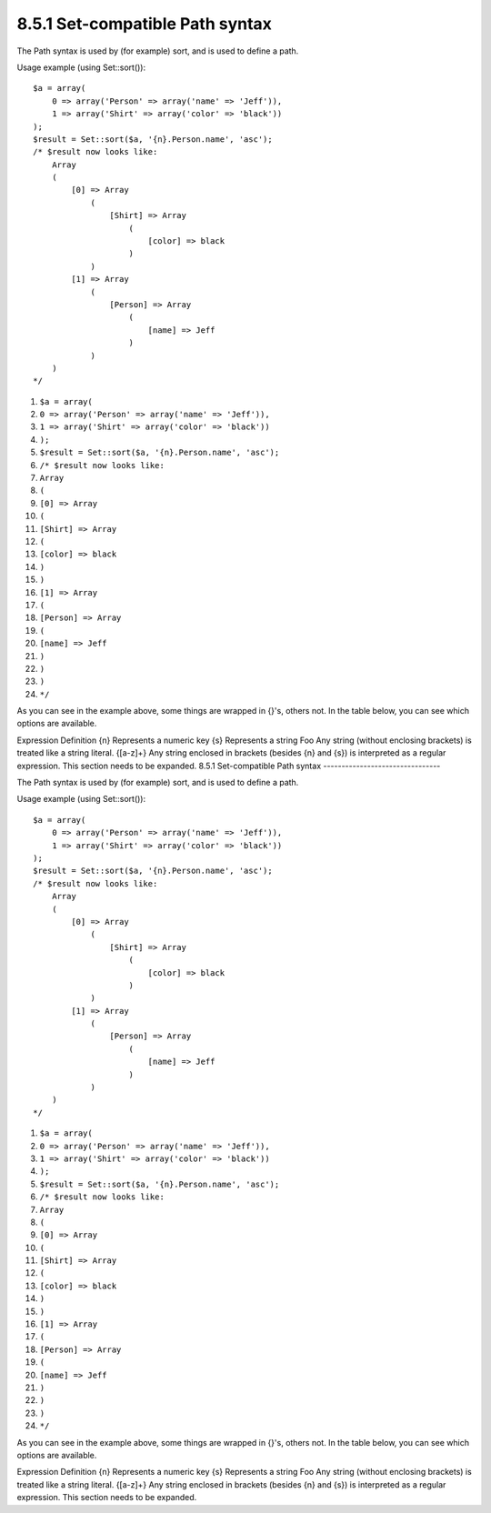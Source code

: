 8.5.1 Set-compatible Path syntax
--------------------------------

The Path syntax is used by (for example) sort, and is used to
define a path.

Usage example (using Set::sort()):

::

    $a = array(
        0 => array('Person' => array('name' => 'Jeff')),
        1 => array('Shirt' => array('color' => 'black'))
    );
    $result = Set::sort($a, '{n}.Person.name', 'asc');
    /* $result now looks like: 
        Array
        (
            [0] => Array
                (
                    [Shirt] => Array
                        (
                            [color] => black
                        )
                )
            [1] => Array
                (
                    [Person] => Array
                        (
                            [name] => Jeff
                        )
                )
        )
    */


#. ``$a = array(``
#. ``0 => array('Person' => array('name' => 'Jeff')),``
#. ``1 => array('Shirt' => array('color' => 'black'))``
#. ``);``
#. ``$result = Set::sort($a, '{n}.Person.name', 'asc');``
#. ``/* $result now looks like:``
#. ``Array``
#. ``(``
#. ``[0] => Array``
#. ``(``
#. ``[Shirt] => Array``
#. ``(``
#. ``[color] => black``
#. ``)``
#. ``)``
#. ``[1] => Array``
#. ``(``
#. ``[Person] => Array``
#. ``(``
#. ``[name] => Jeff``
#. ``)``
#. ``)``
#. ``)``
#. ``*/``

As you can see in the example above, some things are wrapped in
{}'s, others not. In the table below, you can see which options are
available.

Expression
Definition
{n}
Represents a numeric key
{s}
Represents a string
Foo
Any string (without enclosing brackets) is treated like a string
literal.
{[a-z]+}
Any string enclosed in brackets (besides {n} and {s}) is
interpreted as a regular expression.
This section needs to be expanded.
8.5.1 Set-compatible Path syntax
--------------------------------

The Path syntax is used by (for example) sort, and is used to
define a path.

Usage example (using Set::sort()):

::

    $a = array(
        0 => array('Person' => array('name' => 'Jeff')),
        1 => array('Shirt' => array('color' => 'black'))
    );
    $result = Set::sort($a, '{n}.Person.name', 'asc');
    /* $result now looks like: 
        Array
        (
            [0] => Array
                (
                    [Shirt] => Array
                        (
                            [color] => black
                        )
                )
            [1] => Array
                (
                    [Person] => Array
                        (
                            [name] => Jeff
                        )
                )
        )
    */


#. ``$a = array(``
#. ``0 => array('Person' => array('name' => 'Jeff')),``
#. ``1 => array('Shirt' => array('color' => 'black'))``
#. ``);``
#. ``$result = Set::sort($a, '{n}.Person.name', 'asc');``
#. ``/* $result now looks like:``
#. ``Array``
#. ``(``
#. ``[0] => Array``
#. ``(``
#. ``[Shirt] => Array``
#. ``(``
#. ``[color] => black``
#. ``)``
#. ``)``
#. ``[1] => Array``
#. ``(``
#. ``[Person] => Array``
#. ``(``
#. ``[name] => Jeff``
#. ``)``
#. ``)``
#. ``)``
#. ``*/``

As you can see in the example above, some things are wrapped in
{}'s, others not. In the table below, you can see which options are
available.

Expression
Definition
{n}
Represents a numeric key
{s}
Represents a string
Foo
Any string (without enclosing brackets) is treated like a string
literal.
{[a-z]+}
Any string enclosed in brackets (besides {n} and {s}) is
interpreted as a regular expression.
This section needs to be expanded.
